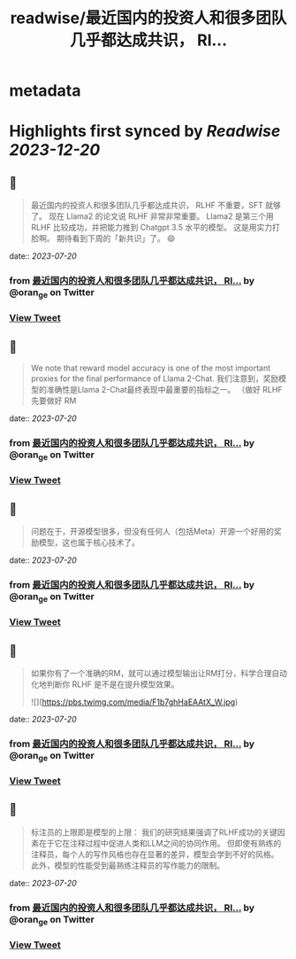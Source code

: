 :PROPERTIES:
:title: readwise/最近国内的投资人和很多团队几乎都达成共识， Rl...
:END:


* metadata
:PROPERTIES:
:author: [[oran_ge on Twitter]]
:full-title: "最近国内的投资人和很多团队几乎都达成共识， Rl..."
:category: [[tweets]]
:url: https://twitter.com/oran_ge/status/1681793774685659136
:image-url: https://pbs.twimg.com/profile_images/1466229791825170436/JPPr3_FG.png
:END:

* Highlights first synced by [[Readwise]] [[2023-12-20]]
** 📌
#+BEGIN_QUOTE
最近国内的投资人和很多团队几乎都达成共识， RLHF 不重要，SFT 就够了。
现在 Llama2 的论文说 RLHF 非常非常重要。
Llama2 是第三个用 RLHF 比较成功，并把能力推到 Chatgpt 3.5 水平的模型。
这是用实力打脸啊。
期待看到下周的「新共识」了。
😄 
#+END_QUOTE
    date:: [[2023-07-20]]
*** from _最近国内的投资人和很多团队几乎都达成共识， Rl..._ by @oran_ge on Twitter
*** [[https://twitter.com/oran_ge/status/1681793774685659136][View Tweet]]
** 📌
#+BEGIN_QUOTE
We note that reward model accuracy is one of the most important proxies for the final performance of Llama 2-Chat.
我们注意到，奖励模型的准确性是Llama 2-Chat最终表现中最重要的指标之一。
（做好 RLHF 先要做好 RM 
#+END_QUOTE
    date:: [[2023-07-20]]
*** from _最近国内的投资人和很多团队几乎都达成共识， Rl..._ by @oran_ge on Twitter
*** [[https://twitter.com/oran_ge/status/1681807170407653377][View Tweet]]
** 📌
#+BEGIN_QUOTE
问题在于，开源模型很多，但没有任何人（包括Meta）开源一个好用的奖励模型，这也属于核心技术了。 
#+END_QUOTE
    date:: [[2023-07-20]]
*** from _最近国内的投资人和很多团队几乎都达成共识， Rl..._ by @oran_ge on Twitter
*** [[https://twitter.com/oran_ge/status/1681807612244033542][View Tweet]]
** 📌
#+BEGIN_QUOTE
如果你有了一个准确的RM，就可以通过模型输出让RM打分，科学合理自动化地判断你 RLHF 是不是在提升模型效果。 

![](https://pbs.twimg.com/media/F1b7ghHaEAAtX_W.jpg) 
#+END_QUOTE
    date:: [[2023-07-20]]
*** from _最近国内的投资人和很多团队几乎都达成共识， Rl..._ by @oran_ge on Twitter
*** [[https://twitter.com/oran_ge/status/1681808313506484224][View Tweet]]
** 📌
#+BEGIN_QUOTE
标注员的上限即是模型的上限：
我们的研究结果强调了RLHF成功的关键因素在于它在注释过程中促进人类和LLM之间的协同作用。
但即使有熟练的注释员，每个人的写作风格也存在显著的差异，模型会学到不好的风格。
此外，模型的性能受到最熟练注释员的写作能力的限制。 
#+END_QUOTE
    date:: [[2023-07-20]]
*** from _最近国内的投资人和很多团队几乎都达成共识， Rl..._ by @oran_ge on Twitter
*** [[https://twitter.com/oran_ge/status/1681811225724997632][View Tweet]]